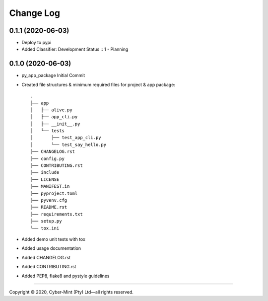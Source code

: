 ==========
Change Log
==========

0.1.1 (2020-06-03)
------------------
* Deploy to pypi
* Added Classifier: Development Status :: 1 - Planning


0.1.0 (2020-06-03)
------------------
* py_app_package Initial Commit
* Created file structures & minimum required files for project & app package::

        .
        ├── app
        │   ├── alive.py
        │   ├── app_cli.py
        │   ├── __init__.py
        │   └── tests
        │       ├── test_app_cli.py
        │       └── test_say_hello.py
        ├── CHANGELOG.rst
        ├── config.py
        ├── CONTRIBUTING.rst
        ├── include
        ├── LICENSE
        ├── MANIFEST.in
        ├── pyproject.toml
        ├── pyvenv.cfg
        ├── README.rst
        ├── requirements.txt
        ├── setup.py
        └── tox.ini


* Added demo unit tests with tox
* Added usage documentation
* Added CHANGELOG.rst
* Added CONTRIBUTING.rst
* Added PEP8, flake8 and pystyle guidelines


====================================

Copyright |copy| 2020, Cyber-Mint (Pty) Ltd |---| all rights reserved.

.. |copy| unicode:: 0xA9 .. copyright sign
.. |---| unicode:: U+02014 .. em dash
   :trim: 


